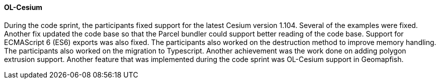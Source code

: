 [[olcesium_results]]
==== OL-Cesium

During the code sprint, the participants fixed support for the latest Cesium version 1.104. Several of the examples were fixed. Another fix updated the code base so that the Parcel bundler could support better reading of the code base. Support for ECMAScript 6 (ES6) exports was also fixed. The participants also worked on the destruction method to improve memory handling. The participants also worked on the migration to Typescript. Another achievement was the work done on adding polygon extrusion support. Another feature that was implemented during the code sprint was OL-Cesium support in Geomapfish.